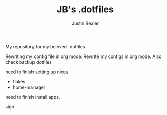 #+TITLE: JB's .dotfiles
#+AUTHOR: Justin Bealer

My repository for my beloved .dotfiles.

Rewriting my config file in org mode.
Rewrite my configs in org mode.
Also check backup dotfiles


need to finish setting up nixos
- flakes
- home-manager

need to finish install apps.

sigh
